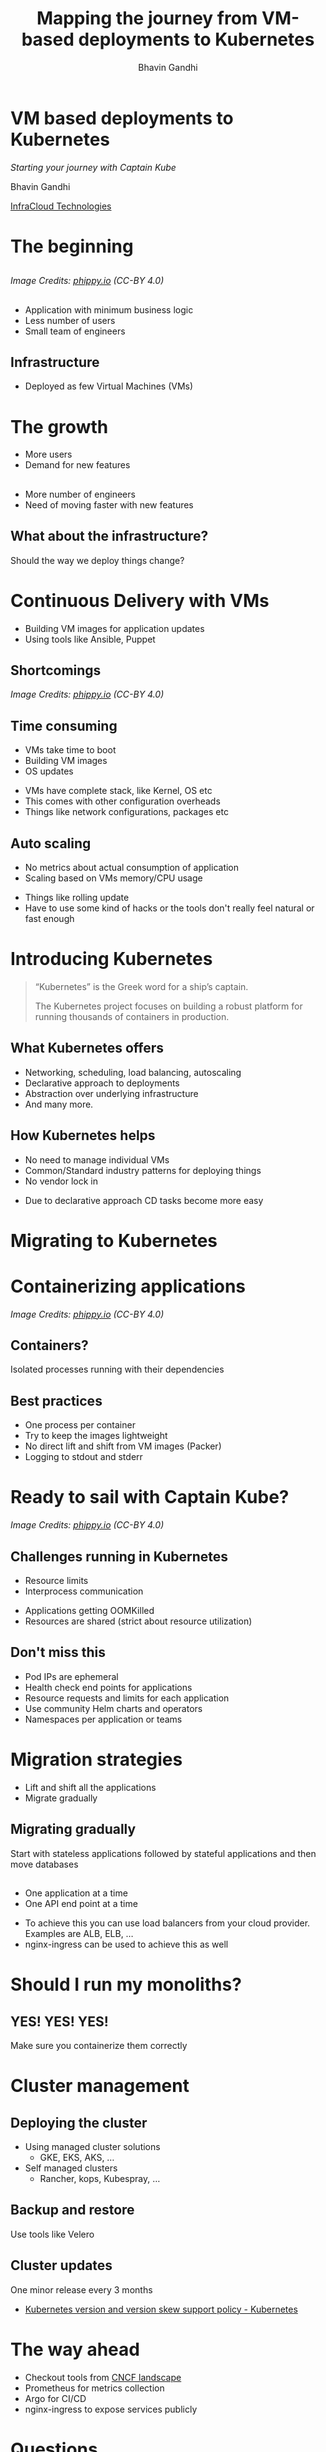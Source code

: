 #+TITLE: Mapping the journey from VM-based deployments to Kubernetes
#+AUTHOR: Bhavin Gandhi
#+EMAIL: @_bhavin192
#+REVEAL_INIT_OPTIONS: width:1368, height:768, slideNumber:'c/t'
#+REVEAL_THEME: black
#+OPTIONS: num:nil toc:nil ^:nil
* VM based deployments to Kubernetes
  /Starting your journey with Captain Kube/

  Bhavin Gandhi

  [[https://infracloud.io][InfraCloud Technologies]]

* The beginning
** 
   [[file:phippy-01-1.png]]
  
   /Image Credits: [[https://phippy.io/][phippy.io]] (CC-BY 4.0)/
** 
   - Application with minimum business logic
   - Less number of users
   - Small team of engineers
** Infrastructure
   - Deployed as few Virtual Machines (VMs)
* The growth
  - More users
  - Demand for new features
** 
   - More number of engineers
   - Need of moving faster with new features
# TODO: confusion about infrastructure/deployment way
** What about the infrastructure?
   Should the way we deploy things change?
* Continuous Delivery with VMs
  - Building VM images for application updates
  - Using tools like Ansible, Puppet
** Shortcomings
   [[file:kubernetes-illustrated-guide-illustration-3-1.png]]

   /Image Credits: [[https://phippy.io/][phippy.io]] (CC-BY 4.0)/
** Time consuming
   - VMs take time to boot
   - Building VM images
   - OS updates
   #+BEGIN_NOTES
   - VMs have complete stack, like Kernel, OS etc
   - This comes with other configuration overheads
   - Things like network configurations, packages etc
   #+END_NOTES
** Auto scaling 
   - No metrics about actual consumption of application
   - Scaling based on VMs memory/CPU usage
   #+BEGIN_NOTES
   - Things like rolling update
   - Have to use some kind of hacks or the tools don't really feel
     natural or fast enough
   #+END_NOTES
* Introducing Kubernetes
  #+BEGIN_QUOTE
  “Kubernetes” is the Greek word for a ship’s captain. 

  The Kubernetes project focuses on building a robust platform for running thousands of containers in production.
  #+END_QUOTE
** What Kubernetes offers
   #+ATTR_REVEAL: :frag (appear)
   - Networking, scheduling, load balancing, autoscaling
   - Declarative approach to deployments
   - Abstraction over underlying infrastructure
   - And many more.
** How Kubernetes helps
   - No need to manage individual VMs
   - Common/Standard industry patterns for deploying things
   - No vendor lock in
   #+BEGIN_NOTES
   - Due to declarative approach CD tasks become more easy
   #+END_NOTES
* Migrating to Kubernetes
* Containerizing applications
  [[file:kubernetes-illustrated-guide-illustration-4-1.png]]

  /Image Credits: [[https://phippy.io/][phippy.io]] (CC-BY 4.0)/
** Containers?
   Isolated processes running with their dependencies
** Best practices
   #+ATTR_REVEAL: :frag (appear)
   - One process per container
   - Try to keep the images lightweight
   - No direct lift and shift from VM images (Packer)
   - Logging to stdout and stderr
* Ready to sail with Captain Kube?
  [[file:kubernetes-illustrated-guide-illustration-6-1.png]]

  /Image Credits: [[https://phippy.io/][phippy.io]] (CC-BY 4.0)/
** Challenges running in Kubernetes
   - Resource limits
   - Interprocess communication
   #+BEGIN_NOTES
   - Applications getting OOMKilled
   - Resources are shared (strict about resource utilization)
   #+END_NOTES
** Don't miss this
   #+ATTR_REVEAL: :frag (appear)
   - Pod IPs are ephemeral
   - Health check end points for applications
   - Resource requests and limits for each application
   - Use community Helm charts and operators
   - Namespaces per application or teams
* Migration strategies
  - Lift and shift all the applications
  - Migrate gradually
** Migrating gradually
   Start with stateless applications followed by stateful applications
   and then move databases
** 
   - One application at a time
   - One API end point at a time
   #+BEGIN_NOTES
   - To achieve this you can use load balancers from your cloud
     provider. Examples are ALB, ELB, …
   - nginx-ingress can be used to achieve this as well
   #+END_NOTES
* Should I run my monoliths?
** YES! YES! YES!
   Make sure you containerize them correctly
* Cluster management
** Deploying the cluster
   #+ATTR_REVEAL: :frag (appear)
   - Using managed cluster solutions
     - GKE, EKS, AKS, …
   - Self managed clusters
     - Rancher, kops, Kubespray, …
** Backup and restore
   Use tools like Velero
** Cluster updates
   One minor release every 3 months
   #+BEGIN_NOTES
   - [[https://kubernetes.io/docs/setup/release/version-skew-policy/][Kubernetes version and version skew support policy - Kubernetes]]
   #+END_NOTES
* The way ahead
  - Checkout tools from [[https://landscape.cncf.io/][CNCF landscape]]
  - Prometheus for metrics collection
  - Argo for CI/CD
  - nginx-ingress to expose services publicly 
* Questions
* 
  bhavin192[at][[https://geeksocket.in][geeksocket.in]]

  [[https://twitter.com/_bhavin192][@_bhavin192]]
* References
  - [[https://phippy.io][Phippy and Friends - Cloud Native Computing Foundation]]
  - [[https://www.nginx.com/resources/library/cloud-native-devops-with-kubernetes/][Cloud Native DevOps With Kubernetes]]
  - [[https://helm.sh/docs/topics/charts/][Helm | Charts]]
  - [[https://kubedex.com/][kubedex.com - Discover and learn about everything Kubernetes]]
* 
  These slides are released publicly under

   [[https://creativecommons.org/licenses/by-sa/4.0/][Creative Commons Attribution-ShareAlike 4.0 International (CC BY-SA
  4.0)]]
